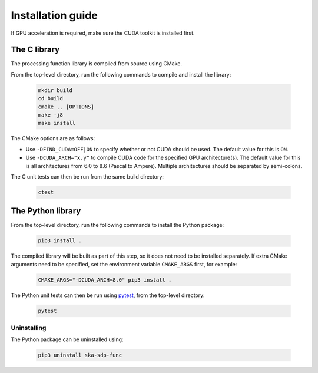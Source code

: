******************
Installation guide
******************

If GPU acceleration is required, make sure the CUDA toolkit is installed first.

The C library
=============

The processing function library is compiled from source using CMake.

From the top-level directory, run the following commands to compile and
install the library:

  .. code-block:: bash

     mkdir build
     cd build
     cmake .. [OPTIONS]
     make -j8
     make install

The CMake options are as follows:

- Use ``-DFIND_CUDA=OFF|ON`` to specify whether or not CUDA should be used.
  The default value for this is ``ON``.

- Use ``-DCUDA_ARCH="x.y"`` to compile CUDA code for the specified GPU
  architecture(s). The default value for this is all architectures
  from 6.0 to 8.6 (Pascal to Ampere). Multiple architectures should be
  separated by semi-colons.

The C unit tests can then be run from the same build directory:

  .. code-block:: bash

     ctest

The Python library
==================

From the top-level directory, run the following commands to install
the Python package:

  .. code-block:: bash

     pip3 install .

The compiled library will be built as part of this step, so it does not need to
be installed separately. If extra CMake arguments need to be specified, set the
environment variable ``CMAKE_ARGS`` first, for example:

  .. code-block:: bash

     CMAKE_ARGS="-DCUDA_ARCH=8.0" pip3 install .

The Python unit tests can then be run using `pytest <https://pytest.org>`_,
from the top-level directory:

  .. code-block:: bash

     pytest

Uninstalling
------------

The Python package can be uninstalled using:

  .. code-block:: bash

     pip3 uninstall ska-sdp-func
